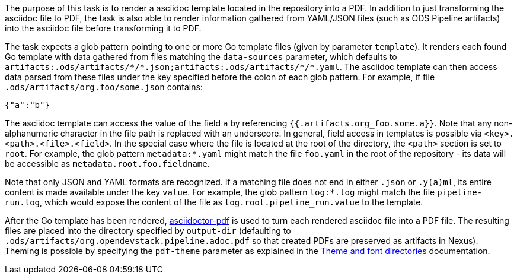The purpose of this task is to render a asciidoc template located in the repository into a PDF. In addition to just transforming the asciidoc file to PDF, the task is also able to render information gathered from YAML/JSON files (such as ODS Pipeline artifacts) into the asciidoc file before transforming it to PDF.

The task expects a glob pattern pointing to one or more Go template files (given by parameter `template`). It renders each found Go template with data gathered from files matching the `data-sources` parameter, which defaults to `artifacts:.ods/artifacts/\*/*.json;artifacts:.ods/artifacts/\*/*.yaml`. The asciidoc template can then access data parsed from these files under the key specified before the colon of each glob pattern. For example, if file `.ods/artifacts/org.foo/some.json` contains:

```
{"a":"b"}
```

The asciidoc template can access the value of the field `a` by referencing `{{.artifacts.org_foo.some.a}}`. Note that any non-alphanumeric character in the file path is replaced with an underscore. In general, field access in templates is possible via `<key>.<path>.<file>.<field>`. In the special case where the file is located at the root of the directory, the `<path>` section is set to `root`. For example, the glob pattern `metadata:*.yaml` might match the file `foo.yaml` in the root of the repository - its data will be accessible as `metadata.root.foo.fieldname`.

Note that only JSON and YAML formats are recognized. If a matching file does not end in either `.json` or `.y(a)ml`, its entire content is made available under the key `value`. For example, the glob pattern `log:*.log` might match the file `pipeline-run.log`, which would expose the content of the file as `log.root.pipeline_run.value` to the template.

After the Go template has been rendered, link:https://github.com/asciidoctor/asciidoctor-pdf[asciidoctor-pdf] is used to turn each rendered asciidoc file into a PDF file. The resulting files are placed into the directory specified by `output-dir` (defaulting to `.ods/artifacts/org.opendevstack.pipeline.adoc.pdf` so that created PDFs are preserved as artifacts in Nexus). Theming is possible by specifying the `pdf-theme` parameter as explained in the link:https://docs.asciidoctor.org/pdf-converter/latest/theme/apply-theme/#theme-and-font-directories[Theme and font directories] documentation.

